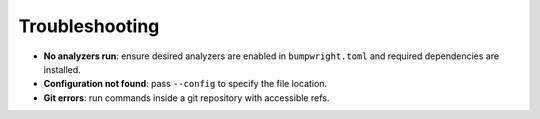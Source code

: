 Troubleshooting
===============

- **No analyzers run**: ensure desired analyzers are enabled in
  ``bumpwright.toml`` and required dependencies are installed.
- **Configuration not found**: pass ``--config`` to specify the file location.
- **Git errors**: run commands inside a git repository with accessible refs.

